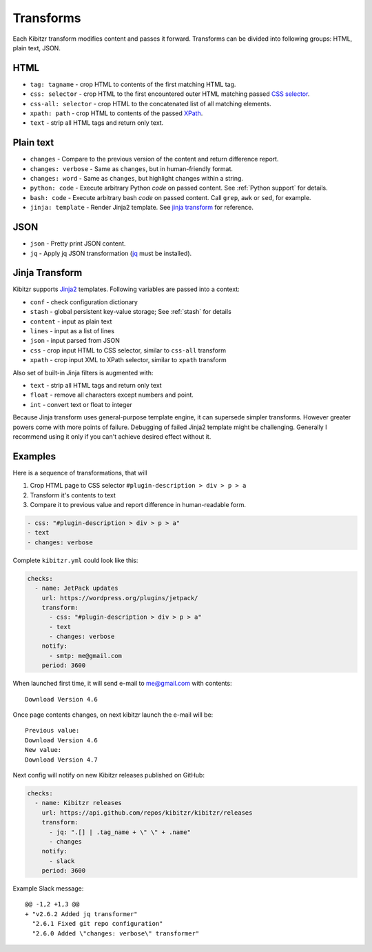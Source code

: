 .. _transforms:

Transforms
==========

Each Kibitzr transform modifies content and passes it forward.
Transforms can be divided into following groups: HTML, plain text, JSON.

HTML
----

* ``tag: tagname`` - crop HTML to contents of the first matching HTML tag.
* ``css: selector`` - crop HTML to the first encountered outer HTML matching passed `CSS selector`_.
* ``css-all: selector`` - crop HTML to the concatenated list of all matching elements.
* ``xpath: path`` - crop HTML to contents of the passed `XPath`_.
* ``text`` - strip all HTML tags and return only text.

Plain text
----------

* ``changes`` - Compare to the previous version of the content and return difference report.
* ``changes: verbose`` - Same as ``changes``, but in human-friendly format.
* ``changes: word`` - Same as ``changes``, but highlight changes within a string.
* ``python: code`` - Execute arbitrary Python *code* on passed content. See :ref:`Python support` for details.
* ``bash: code`` - Execute arbitrary bash *code* on passed content. Call ``grep``, ``awk`` or ``sed``, for example.
* ``jinja: template`` - Render Jinja2 template. See `jinja transform`_ for reference.  

JSON
----

* ``json`` - Pretty print JSON content.
* ``jq`` - Apply jq JSON transformation (`jq`_ must be installed).

.. _jinja transform:

Jinja Transform
---------------

Kibitzr supports Jinja2_ templates.
Following variables are passed into a context:

* ``conf`` - check configuration dictionary
* ``stash`` - global persistent key-value storage; See :ref:`stash` for details
* ``content`` - input as plain text
* ``lines`` - input as a list of lines
* ``json`` - input parsed from JSON
* ``css`` - crop input HTML to CSS selector, similar to ``css-all`` transform
* ``xpath`` - crop input XML to XPath selector, similar to ``xpath`` transform

Also set of built-in Jinja filters is augmented with:

* ``text`` - strip all HTML tags and return only text
* ``float`` - remove all characters except numbers and point.
* ``int`` - convert text or float to integer

Because Jinja transform uses general-purpose template engine, it can supersede simpler transforms.
However greater powers come with more points of failure.
Debugging of failed Jinja2 template might be challenging.
Generally I recommend using it only if you can't achieve desired effect without it.

Examples
--------

Here is a sequence of transformations, that will

1. Crop HTML page to CSS selector ``#plugin-description > div > p > a``
2. Transform it's contents to text
3. Compare it to previous value and report difference in human-readable form.

.. code-block:: yaml

    - css: "#plugin-description > div > p > a"
    - text
    - changes: verbose

Complete ``kibitzr.yml`` could look like this:

.. code-block:: yaml

    checks:
      - name: JetPack updates
        url: https://wordpress.org/plugins/jetpack/
        transform:
          - css: "#plugin-description > div > p > a"
          - text
          - changes: verbose
        notify:
          - smtp: me@gmail.com
        period: 3600

When launched first time, it will send e-mail to me@gmail.com with contents::

    Download Version 4.6

Once page contents changes, on next kibitzr launch the e-mail will be::

    Previous value:
    Download Version 4.6
    New value:
    Download Version 4.7

Next config will notify on new Kibitzr releases published on GitHub:

.. code-block:: yaml

    checks:
      - name: Kibitzr releases
        url: https://api.github.com/repos/kibitzr/kibitzr/releases
        transform:
          - jq: ".[] | .tag_name + \" \" + .name"
          - changes
        notify:
          - slack
        period: 3600

Example Slack message::

    @@ -1,2 +1,3 @@
    + "v2.6.2 Added jq transformer"
      "2.6.1 Fixed git repo configuration"
      "2.6.0 Added \"changes: verbose\" transformer"


.. _`CSS selector`: http://www.w3schools.com/cssref/css_selectors.asp
.. _`XPath`: http://www.w3schools.com/xsl/xpath_syntax.asp
.. _`jq`: https://stedolan.github.io/jq/
.. _Jinja2: http://jinja.pocoo.org/
